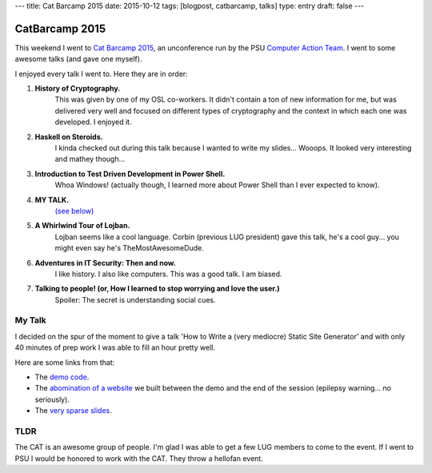 ---
title: Cat Barcamp 2015
date: 2015-10-12
tags: [blogpost, catbarcamp, talks]
type: entry
draft: false
---

CatBarcamp 2015
===============

This weekend I went to `Cat Barcamp 2015`_, an unconference run by the PSU
`Computer Action Team`_. I went to some awesome talks (and gave one myself).

I enjoyed every talk I went to. Here they are in order:

#. **History of Cryptography.**
    This was given by one of my OSL co-workers. It didn't contain a ton of new
    information for me, but was delivered very well and focused on different
    types of cryptography and the context in which each one was developed. I
    enjoyed it.
#. **Haskell on Steroids.**
    I kinda checked out during this talk because I wanted to write my slides...
    Wooops. It looked very interesting and mathey though...
#. **Introduction to Test Driven Development in Power Shell.**
    Whoa Windows! (actually though, I learned more about Power Shell than I
    ever expected to know).
#. **MY TALK.**
    `(see below)`_
#. **A Whirlwind Tour of Lojban.**
    Lojban seems like a cool language. Corbin (previous LUG president) gave
    this talk, he's a cool guy... you might even say he's TheMostAwesomeDude.
#. **Adventures in IT Security: Then and now.**
    I like history. I also like computers. This was a good talk. I am biased.
#. **Talking to people! (or, How I learned to stop worrying and love the user.)**
    Spoiler: The secret is understanding social cues.

My Talk
-------

I decided on the spur of the moment to give a talk 'How to Write a (very
mediocre) Static Site Generator' and with only 40 minutes of prep work I was
able to fill an hour pretty well.

Here are some links from that:

- The `demo code`_.
- The `abomination of a website`_ we built between the demo and the end of the
  session (epilepsy warning... no seriously).
- The `very sparse slides`_.

TLDR
----

The CAT is an awesome group of people. I'm glad I was able to get a few LUG
members to come to the event. If I went to PSU I would be honored to work with
the CAT. They throw a hellofan event.

.. _Cat Barcamp 2015: http://catbarcamp.org/
.. _unconference: https://en.wikipedia.org/wiki/Unconference
.. _Computer Action Team: http://cat.pdx.edu/
.. _demo code: https://gist.github.com/ElijahCaine/0ee1ef21692f3cbb6934
.. _abomination of a website: http://elijahcaine.me/catbarcamp2015-demo/
.. _very sparse slides: http://slides.elijahcaine.me/cat-barcamp-2015_how-to-an-ssg/
.. _(see below): #my-talk

